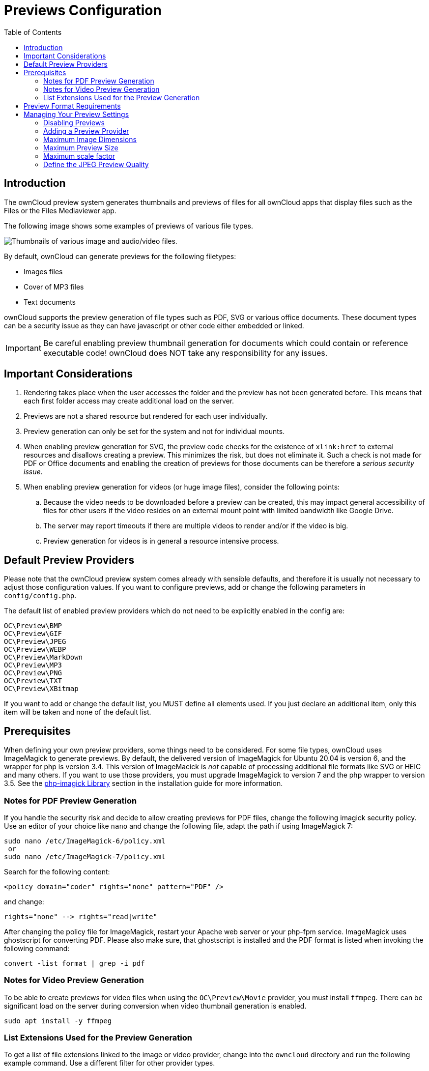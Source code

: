 = Previews Configuration
:toc: right

== Introduction

The ownCloud preview system generates thumbnails and previews of files for all ownCloud apps that display files such as the Files or the Files Mediaviewer app.

The following image shows some examples of previews of various file types.

image:preview_images.png[Thumbnails of various image and audio/video files.]

By default, ownCloud can generate previews for the following filetypes:

* Images files
* Cover of MP3 files
* Text documents

ownCloud supports the preview generation of file types such as PDF, SVG or various office documents. These document types can be a security issue as they can have javascript or other code either embedded or linked.
 
IMPORTANT: Be careful enabling preview thumbnail generation for documents which could contain or reference executable code! ownCloud does NOT take any responsibility for any issues.

== Important Considerations

. Rendering takes place when the user accesses the folder and the preview has not been generated before. This means that each first folder access may create additional load on the server.

. Previews are not a shared resource but rendered for each user individually.

. Preview generation can only be set for the system and not for individual mounts. 

. When enabling preview generation for SVG, the preview code checks for the existence of `xlink:href` to external resources and disallows creating a preview. This minimizes the risk, but does not eliminate it. Such a check is not made for PDF or Office documents and enabling the creation of previews for those documents can be therefore a _serious security issue_.

. When enabling preview generation for videos (or huge image files), consider the following points:
.. Because the video needs to be downloaded before a preview can be created, this may impact general accessibility of files for other users if the video resides on an external mount point with limited bandwidth like Google Drive.
.. The server may report timeouts if there are multiple videos to render and/or if the video is big.
.. Preview generation for videos is in general a resource intensive process.

== Default Preview Providers

Please note that the ownCloud preview system comes already with sensible defaults, and therefore it is usually not necessary to adjust those configuration values. If you want to configure previews, add or change the following parameters in `config/config.php`. 

The default list of enabled preview providers which do not need to be explicitly enabled in the config are:

[source,plaintext]
----
OC\Preview\BMP
OC\Preview\GIF
OC\Preview\JPEG
OC\Preview\WEBP
OC\Preview\MarkDown
OC\Preview\MP3
OC\Preview\PNG
OC\Preview\TXT
OC\Preview\XBitmap
----

If you want to add or change the default list, you MUST define all elements used. If you just declare an additional item, only this item will be taken and none of the default list. 

== Prerequisites

When defining your own preview providers, some things need to be considered. For some file types, ownCloud uses ImageMagick to generate previews. By default, the delivered version of ImageMagick for Ubuntu 20.04 is version 6, and the wrapper for php is version 3.4. This version of ImageMacick is _not_ capable of processing additional file formats like SVG or HEIC and many others. If you want to use those providers, you must upgrade ImageMagick to version 7 and the php wrapper to version 3.5. See the xref:installation/manual_installation/server_prep_ubuntu_20.04.adoc#php-imagick-library[php-imagick Library] section in the installation guide for more information.

=== Notes for PDF Preview Generation

If you handle the security risk and decide to allow creating previews for PDF files, change the following imagick security policy. Use an editor of your choice like `nano` and change the following file, adapt the path if using ImageMagick 7:

[source,bash]
----
sudo nano /etc/ImageMagick-6/policy.xml
 or
sudo nano /etc/ImageMagick-7/policy.xml
----

Search for the following content:

[source,plaintext]
----
<policy domain="coder" rights="none" pattern="PDF" />
----

and change:

[source,plaintext]
----
rights="none" --> rights="read|write"
----

After changing the policy file for ImageMagick, restart your Apache web server or your php-fpm service.
ImageMagick uses ghostscript for converting PDF. Please also make sure, that ghostscript is installed and the PDF format is listed when invoking the following command:

[source,bash]
----
convert -list format | grep -i pdf
----

=== Notes for Video Preview Generation

To be able to create previews for video files when using the `OC\Preview\Movie` provider, you must install `ffmpeg`. There can be significant load on the server during conversion when video thumbnail generation is enabled.

[source,bash]
----
sudo apt install -y ffmpeg
----

=== List Extensions Used for the Preview Generation

To get a list of file extensions linked to the image or video provider, change into the `owncloud` directory and run the following example command. Use a different filter for other provider types.

[source,bash]
----
cat resources/config/mimetypemapping.dist.json | grep image
----

== Preview Format Requirements

The following providers require the php `imagick` extension to be enabled (check `phpinfo();`) and compiled with support for these formats:

[source,plaintext]
----
OC\Preview\AI
OC\Preview\EPS
OC\Preview\Heic
OC\Preview\PDF
OC\Preview\PSD
OC\Preview\SGI
OC\Preview\SVG
OC\Preview\TIFF
OC\Preview\TTF
----

The following providers are only available if either LibreOffice or OpenOffice is installed on the server:

[source,plaintext]
----
OC\Preview\MSOfficeDoc
OC\Preview\MSOffice2003
OC\Preview\MSOffice2007
OC\Preview\OpenDocument
OC\Preview\StarOffice
----

The following providers are available, but disabled by default due to performance or privacy/security concerns:

[source,plaintext]
----
OC\Preview\Font
OC\Preview\Illustrator
OC\Preview\Movie
OC\Preview\MSOfficeDoc
OC\Preview\MSOffice2003
OC\Preview\MSOffice2007
OC\Preview\OpenDocument
OC\Preview\StarOffice
OC\Preview\SVG
OC\Preview\PDF
OC\Preview\Photoshop
OC\Preview\Postscript
OC\Preview\TIFF
----
 
== Managing Your Preview Settings

=== Disabling Previews

Under certain circumstances, for example if the server has limited resources, you might want to consider disabling the generation of previews. Note that if you do this all previews in all apps are disabled and will display generic icons instead of thumbnails.

Set the configuration option `enable_previews` to `false`:

[source,php]
----
  'enable_previews' => false,
----

=== Adding a Preview Provider

The example below adds the preview provider for `SGI` and `HEIC` images:

[source,php]
----
'enabledPreviewProviders' => [
	'OC\Preview\SGI',
	'OC\Preview\Heic',
	'OC\Preview\BMP',
	'OC\Preview\GIF',
	'OC\Preview\JPEG',
	'OC\Preview\MarkDown',
	'OC\Preview\MP3',
	'OC\Preview\PNG',
	'OC\Preview\TXT',
	'OC\Preview\XBitmap',
 ],
----

NOTE: You have to add all default providers if you do not want to disable them.

=== Maximum Image Dimensions

Images up to a certain size feature preview generation (thumbnails and media viewer renderings). Images above that size show a default icon.
The default value is defined in `config/config.sample.php` as `6016x4000` which is sufficient for 24MP landscape images.

The following example would change the limit so that 24MP portrait images also feature preview generation:

[source,php]
----
  'preview_max_dimensions' => '6016x6016',
----

NOTE: The dimensions here limit the size of the original image (input to the preview generator). A setting below limits the size of the generated preview images (output). For more details see the xref:configuration/server/config_sample_php_parameters.adoc#define-the-maximum-dimensions-of-the-original-image-for-preview-generation[Define the maximum dimensions of the original image for preview generation].

=== Maximum Preview Size

There are two configuration options for setting the maximum size (in pixels) of a preview. These are `preview_max_x` which represents the x-axis and `preview_max_y` which represents the y-axis. The default value you can reference in `config/config.sample.php` is set to 2048.

The following example would limit previews to a maximum size of 100 px × 100 px:

[source,php]
----
  'preview_max_x' => 100,
  'preview_max_y' => 100,
----

NOTE: If you want no limit applied for one or both of these values then set them to `null`.

=== Maximum scale factor

If a lot of small pictures are stored on the ownCloud instance and the preview system generates blurry previews, you might want to consider setting a maximum scale factor. By default, pictures are upscaled to 10 times the original size:

[source,php]
----
  'preview_max_scale_factor' => 10,
----

If you want to disable scaling at all, you can set the config value to `1':

[source,php]
----
  'preview_max_scale_factor' => 1,
----

If you want to disable the maximum scaling factor, you can set the config value to `null`:

[source,php]
----
  'preview_max_scale_factor' => null,
----

=== Define the JPEG Preview Quality

The JP(E)G image quality can be defined in [%] for displaying thumbnails and image previews for apps like Files or Files Mediaviewer. Note that this setting is for displaying only and has no impact on the stored thumbnail / preview quality or size.

[source,php]
----
  'previewJPEGImageDisplayQuality' => -1,
----

The scale ranges from 1 to 100, where 1 is the lowest and 100 the highest. It defaults to -1 which is equivalent to approximately 75% of the original image quality. Consider that any value over 80 may result in an unnecessary increase of the displayed image and has larger response sizes when requesting images, without much increase of the image quality. Usually it is not necessary to have a quality setting over 75, but it can be increased if there is the need to display previews in high quality with the cost that every image requested generates a higher response load. Note that this setting does not affect downloading images. Setting a value takes immediate effect and nothing needs to be regenerated as it is for display requests only.

For more information see: {php-net-url}/manual/en/function.imagejpeg.php[PHP imagejpeg — Output image to browser or file]
